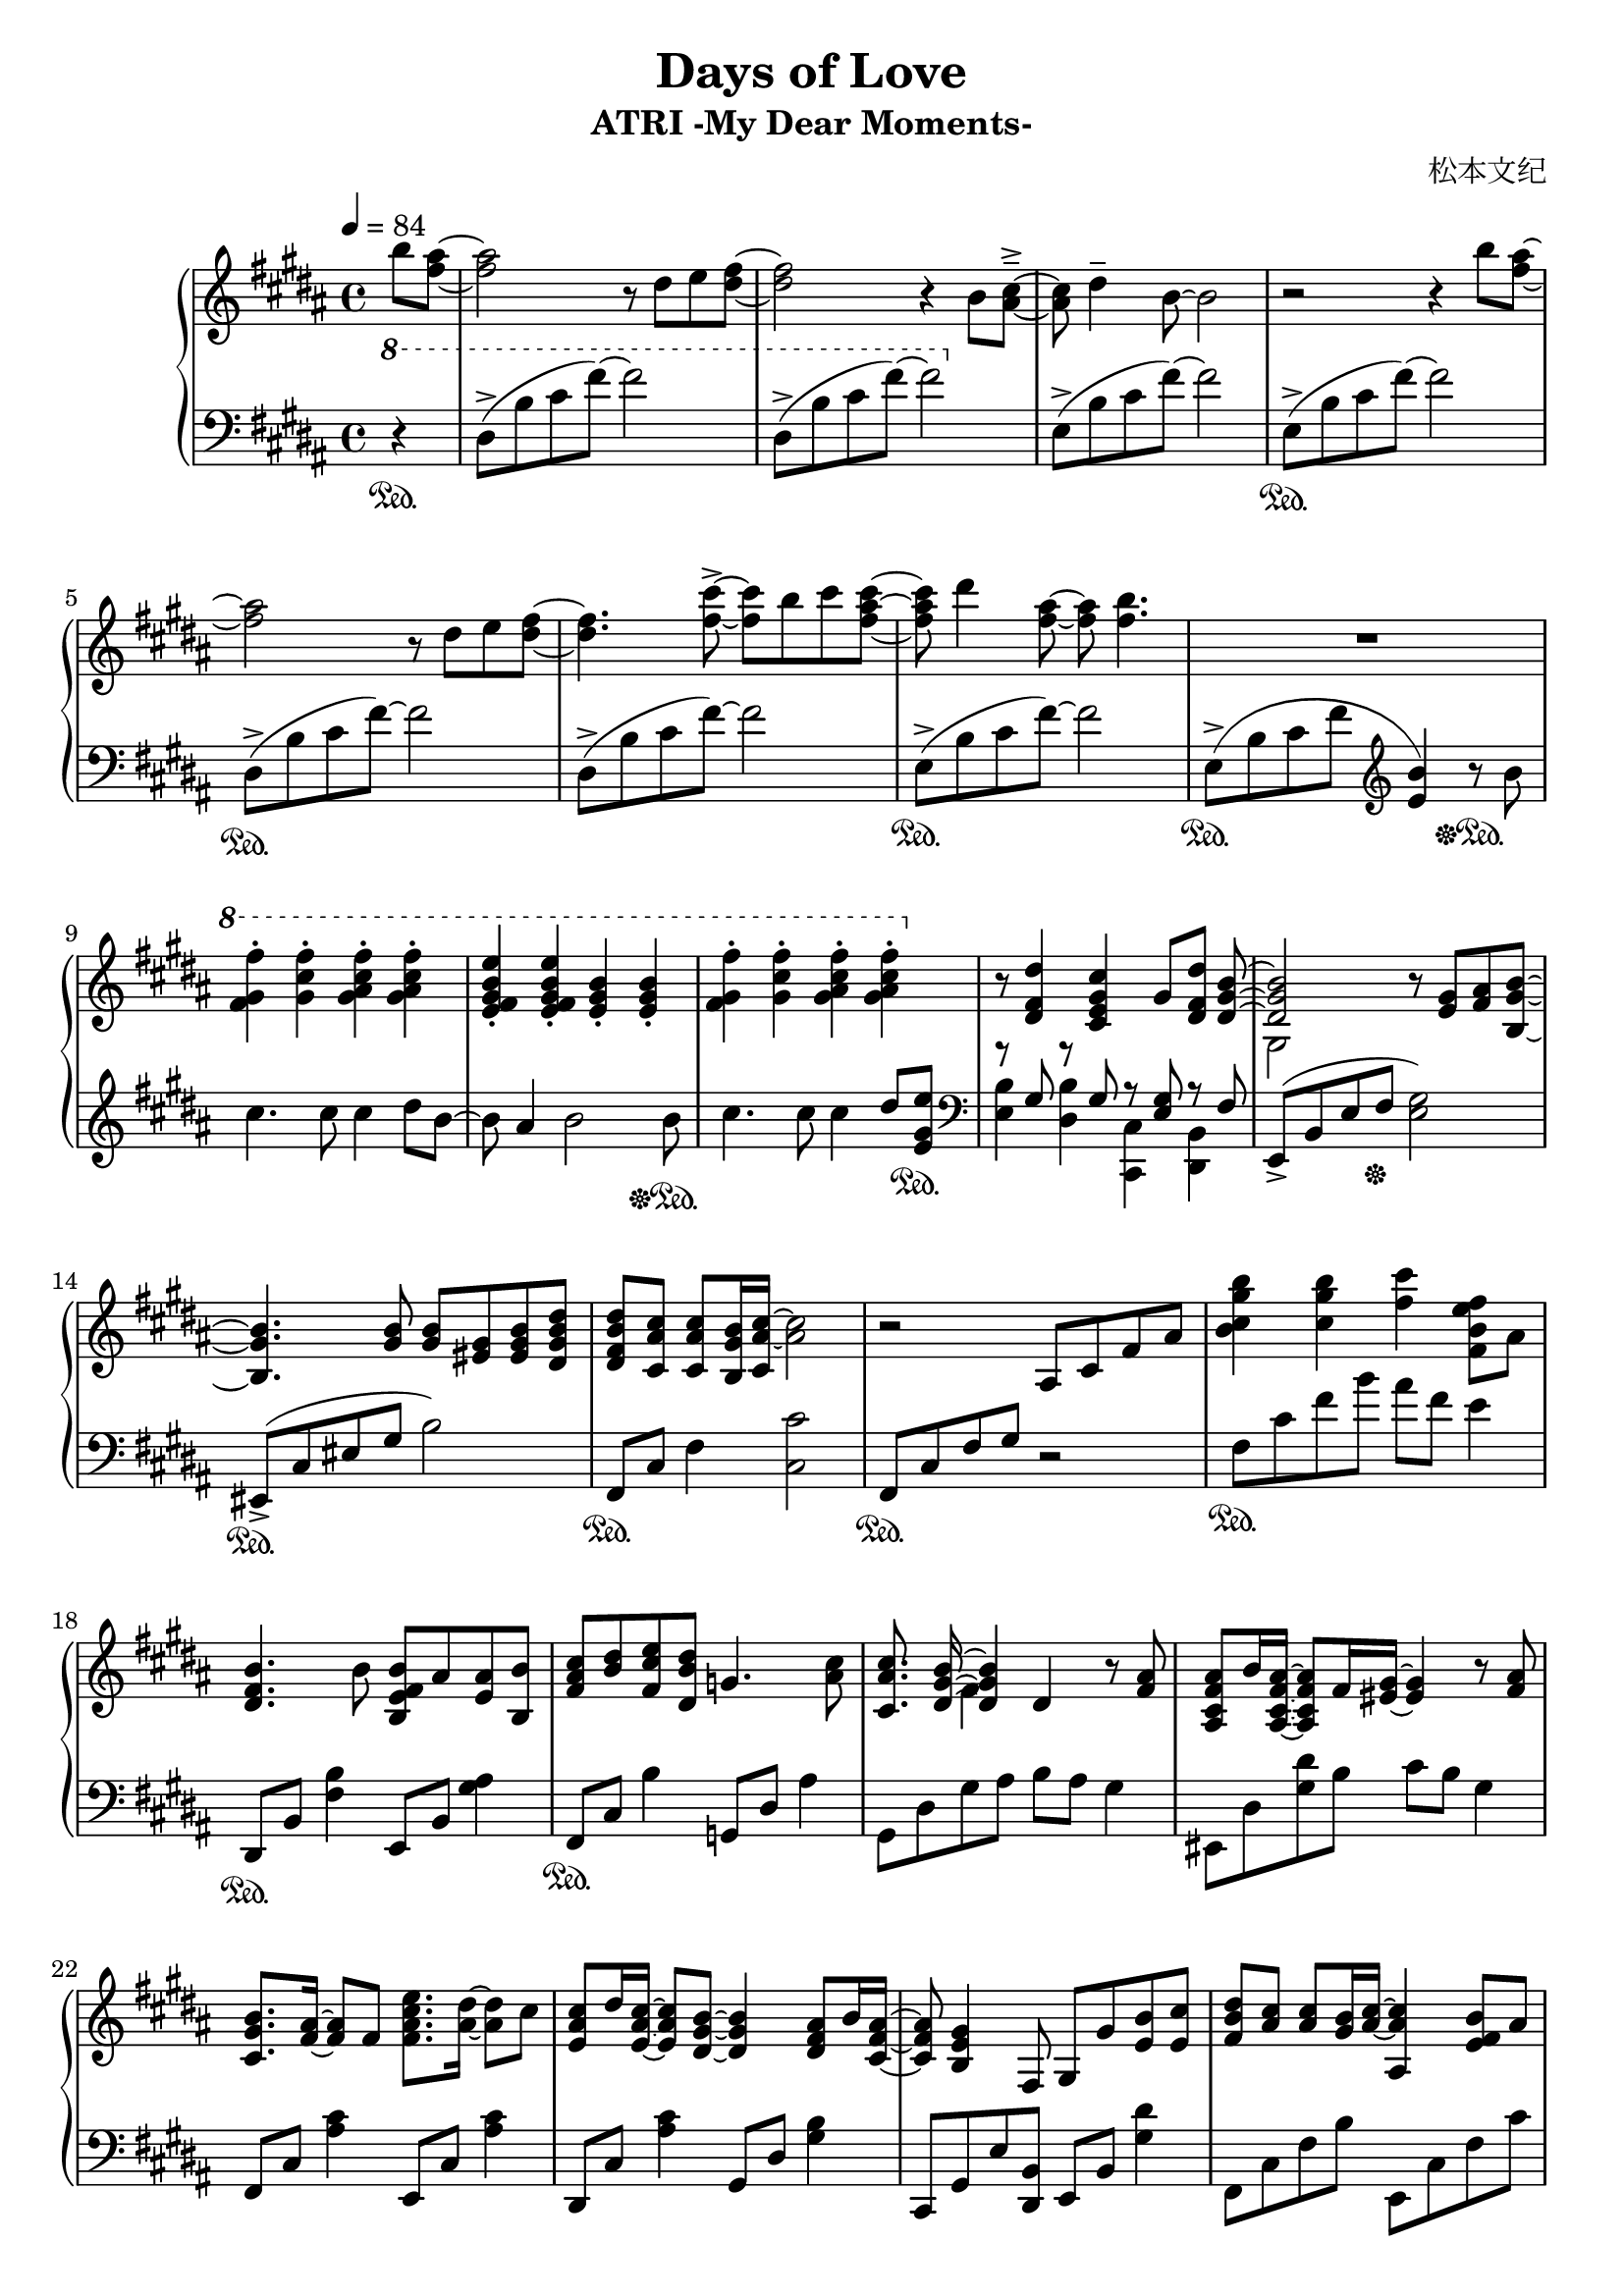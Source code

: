 \version "2.24.2"

\header {
  title = "Days of Love"
  subtitle = "ATRI -My Dear Moments-"
  composer = "松本文纪"
}

\paper {
  #(set-paper-size "a4")
}

global = {
  \key b \major
  \tempo 4=84
  \time 4/4
  \partial 4
}

right = \relative c'' {
  b'8 <ais fis>~| 2 r8 dis,8 e <fis dis>~ |2 r4 b,8 <cis ais>~---> |
  8 dis4-- b8~2 | r2 r4 b'8 <ais fis>~|
  2 r8 dis,8 e <fis dis>~ |4. <fis cis'>8~->8 b8 cis <cis ais fis>~|
  8 dis4 <ais fis>8~8 <b fis>4. | R1
  \ottava #1
  <fis gis fis'>4-. <gis cis fis>-. <gis ais cis fis>-. <gis ais cis fis>-. |
  <e fis gis b e>-. <e fis gis b e>-. <e gis b>-. <e gis b>-. |
  <fis gis fis'>-. <gis cis fis>-. <gis ais cis fis>-. <gis ais cis fis>-. |
  \ottava #0
  r8 <dis, fis dis'>4 <cis e gis cis> gis'8 <dis fis dis'> <<{<dis gis b>~|
  2}\\{s8 gis,2}>> r8 <gis' e> <ais fis>  <b gis b,>~|
  4. <b gis>8 <b gis> <gis eis> <b gis eis> <b dis, gis dis'>|
  <b fis dis dis'> <ais cis cis,> <ais cis cis,> <b gis b,>16 <ais~ cis~ cis,> <ais cis>2  |
  r2 ais,8 cis fis ais | <b cis gis' b>4 <cis gis' b> <fis cis'> <b, fis e' fis>8 ais |
  
  <b fis dis>4. b8 <b fis e b> ais <ais e> <b b,> |
  <cis ais fis> <dis b> <e cis fis,> <dis b dis,> g,4. <cis ais>8 |
  <cis ais cis,>8. << {<b gis dis>16~4}\\ {s16 fis4} >> dis4 r8  <ais' fis>8 |
  <ais fis cis ais> b16 <ais fis cis ais>16~8 fis16 <gis eis >16~4 r8 <ais fis>8 |
  <b gis cis,>8. <ais fis>16~8 fis8 <fis ais cis e>8. <ais dis>16~8 cis8 |
  <cis ais e> dis16 <cis ais e>16~8 <b gis dis>8~4 <ais fis dis>8 b16 <ais fis cis>16~ |
  8 <gis e b>4 fis,8 gis8 gis'8 <b e,> <cis e,> |
  <dis b fis>8<cis ais>8<cis ais>8<b gis>16<cis~ ais~>16<cis ais ais,>4<b fis e>8 ais |
  
  <b fis dis>4. b8 <b fis e b> ais <ais e> <b b,> |
  <cis ais fis> <dis b> <e cis fis,> <dis b dis,> g,4. <cis ais>8 |
  <cis ais cis,>8. <b gis dis>16~4 cis,4 r8 <ais' fis>8 |
  <ais fis dis ais> b16 <ais fis dis ais>16~8 <fis dis>16 <gis~ eis~ cis>16 <eis gis>4. <ais fis>8 |
  <b gis cis,>8. <ais~ fis~ ais,>16 <ais fis>8 fis8 <ais cis e e,>8. <ais dis dis,>16~8 cis8 |
  <cis ais fis cis>8 dis16 <cis ais fis cis>16~8 <b dis,>8~4 <ais fis dis>8 b16 <ais fis dis ais>16~ |
  8 <gis e b>2 gis8 <e cis' gis e'> <dis dis'> |
  
  <cis fis ais cis>2 cis8 fis b cis |
  <cis, fis ais>2\arpeggio <fis cis'>8 dis'16 <b e,>16~8 ais16 <b dis,>16~ |
  2 dis,8 fis ais b | <b fis'> cis b fis g b <cis fis> e |
  <dis b>2 dis,8 fis b cis | <b cis fis>1\arpeggio
}

left = \relative c' {
  \clef bass \ottava #1 
  r4\sustainOn | dis8->(b' cis fis)~2 | dis,8->(b' cis  fis)~2 |
  \ottava #0
  \relative c { e8->(b' cis fis)~2 }
  \relative c { e8->\sustainOn(b' cis fis)~2 }
  
  \relative c { dis8->\sustainOn(b' cis fis)~2 }
  \relative c { dis8->(b' cis fis)~2 }
  \relative c { e8->\sustainOn(b' cis fis)~2 } |

  e,,8->\sustainOn(b' cis fis \clef treble <e b'>4) r8\sustainOff\sustainOn b'8 |
  cis4. cis8 cis4 dis8 b~|8 ais4 b2 b8\sustainOff\sustainOn |
  cis4. cis8 cis4 dis8 <e gis, e>\sustainOn |
  \clef bass
  << {r8 gis,, r8 gis r8 <gis e>8 r8 fis}\\ {<e b'>4 <dis b'> <cis cis,> <b dis,>}>> |
  e,8->(b' e fis\sustainOff <e gis>2) | eis,8->\sustainOn(cis' eis gis b2) | fis,8\sustainOn cis' fis4 <cis cis'>2 |
  fis,8\sustainOn cis' fis gis r2 | fis8\sustainOn cis' fis b ais fis e4 |
  
  dis,,8\sustainOn b' <fis' b>4 e,8 b' <gis' ais>4 |
  fis,8\sustainOn cis' b'4 g,8 dis' ais'4 | gis,8 dis' gis ais8 b ais gis4 |
  eis,8 dis' <gis dis'> b cis b gis4 | fis,8 cis' <ais' cis>4 e,8 cis' <ais' cis>4 |
  dis,,8 cis' <ais' cis>4 gis,8 dis' <gis b>4 |
  cis,,8 gis' e' <b dis,> e, b' <gis' dis'>4 |
  fis,8 cis' fis b e,, cis' fis cis' |
  
  dis,,8 b' <fis' b>4 e,8 b' <gis' ais>4 |
  fis,8 cis' ais'4 g,8 dis' ais'4 | gis,8 dis' ais' b  fis,8 dis' b'4 |
  eis,,8 dis' gis b cis b gis4 | fis,8 cis' <ais' cis>4 e,8 cis' <ais' cis>8 fis |
  dis, cis' fis ais gis, dis' b'4 | cis,,8 gis' cis dis e2 |
  
  fis,8 cis' fis b r2 | <fis, cis'>2\arpeggio r2 |
  b8 fis' b cis r2 | b,8 g' b4~2 | 
  b,8 fis' b cis r2 | <b, fis'>1\arpeggio
}

\score {
  \new PianoStaff <<
    \set PianoStaff.connectArpeggios = ##t
    \new Staff = "right" \with {
      midiInstrument = "acoustic grand"
    } { \global \right \bar "|."}
    \new Staff = "left" \with {
      midiInstrument = "acoustic grand"
    } { \global \left }
  >>
  \layout { }
  \midi {
    \tempo 4=84
  }
}
